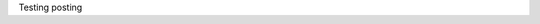 .. title: Post One
.. slug: post-one
.. date: 2016-05-22 13:08:56 UTC+01:00
.. tags: test, rst
.. category: test
.. link: 
.. description: 
.. type: text

Testing posting 
